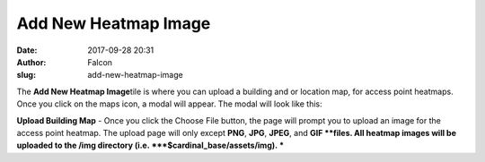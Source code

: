 Add New Heatmap Image
#####################
:date: 2017-09-28 20:31
:author: Falcon
:slug: add-new-heatmap-image

|image0|

The \ **Add New Heatmap Image**\ tile is where you can upload a building
and or location map, for access point heatmaps. Once you click on the
maps icon, a modal will appear. The modal will look like this:

|image1|

**Upload Building Map** - Once you click the Choose File button, the
page will prompt you to upload an image for the access point heatmap.
The upload page will only except **PNG**, **JPG**, **JPEG**, and
**GIF **\ files. All heatmap images will be uploaded to the /img
directory (i.e. ***$cardinal\_base/assets/img). ***

.. |image0| image:: http://cardinal.mcclunetechnologies.net/wp-content/uploads/2017/09/img_59cd9457c93ec.png
.. |image1| image:: http://cardinal.mcclunetechnologies.net/wp-content/uploads/2017/09/img_59cd94f40efbc.png
